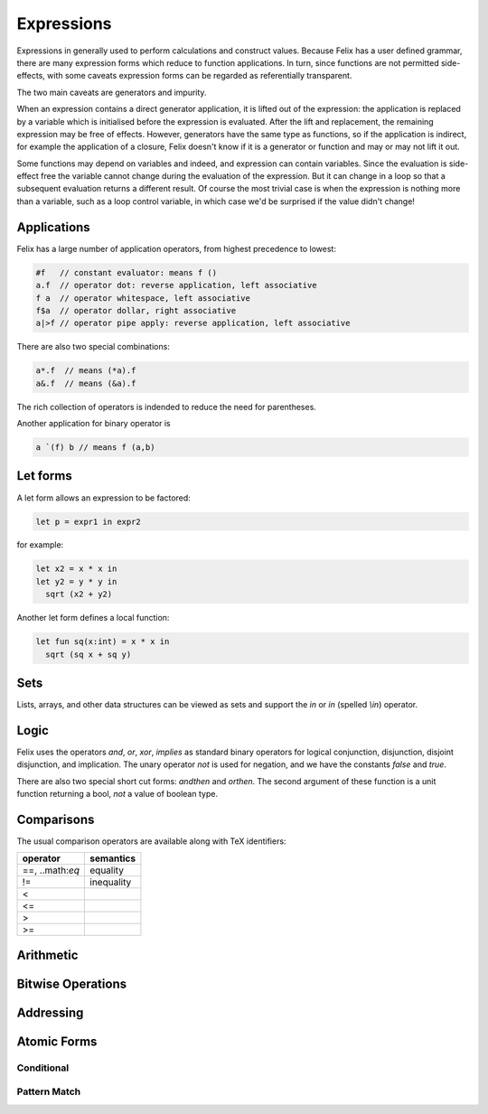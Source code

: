 Expressions
===========

Expressions in generally used to perform calculations and construct
values. Because Felix has a user defined grammar, there are many
expression forms which reduce to function applications. In turn,
since functions are not permitted side-effects, with some caveats
expression forms can be regarded as referentially transparent.

The two main caveats are generators and impurity.

When an expression contains a direct generator application,
it is lifted out of the expression: the application is replaced
by a variable which is initialised before the expression is evaluated.
After the lift and replacement, the remaining expression may be free
of effects. However, generators have the same type as functions,
so if the application is indirect, for example the application
of a closure, Felix doesn't know if it is a generator or function
and may or may not lift it out.

Some functions may depend on variables and indeed, and expression
can contain variables. Since the evaluation is side-effect free the
variable cannot change during the evaluation of the expression.
But it can change in a loop so that a subsequent evaluation
returns a different result. Of course the most trivial case
is when the expression is nothing more than a variable, such
as a loop control variable, in which case we'd be surprised
if the value didn't change!

Applications
++++++++++++

Felix has a large number of application operators, from
highest precedence to lowest:

.. code-block:: felix

  #f   // constant evaluator: means f ()
  a.f  // operator dot: reverse application, left associative
  f a  // operator whitespace, left associative
  f$a  // operator dollar, right associative
  a|>f // operator pipe apply: reverse application, left associative

There are also two special combinations:

.. code-block:: felix

   a*.f  // means (*a).f
   a&.f  // means (&a).f

The rich collection of operators is indended to reduce the
need for parentheses.

Another application for binary operator is

.. code-block:: felix

  a `(f) b // means f (a,b)

Let forms
+++++++++

A let form allows an expression to be factored:

.. code-block:: felix

  let p = expr1 in expr2

for example:

.. code-block:: felix

  let x2 = x * x in
  let y2 = y * y in
    sqrt (x2 + y2)

Another let form defines a local function:

.. code-block:: felix

  let fun sq(x:int) = x * x in 
    sqrt (sq x + sq y)

Sets
++++

Lists, arrays, and other data structures can be viewed as sets
and support the `in` or `\in` (spelled `\\in`) operator.

Logic
+++++

Felix uses the operators `and`, `or`, `xor`, `implies` as standard
binary operators for logical conjunction, disjunction, disjoint disjunction,
and implication. The unary operator `not` is used for negation,
and we have the constants `false` and `true`.

There are also two special short cut forms: `andthen` and `orthen`.
The second argument of these function is a unit function returning
a bool, *not* a value of boolean type.


Comparisons
+++++++++++

The usual comparison operators are available along with TeX identifiers:

==================== ==================
operator             semantics
==================== ==================
==, ..math:`\eq`             equality
!=                   inequality

<
<=
>
>=
==================== ==================

Arithmetic
++++++++++

Bitwise Operations
++++++++++++++++++


Addressing
++++++++++


Atomic Forms
++++++++++++

Conditional
-----------

Pattern Match
-------------



